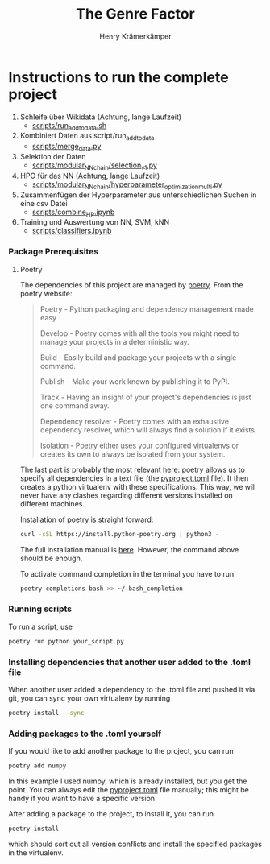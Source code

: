 #+title: The Genre Factor
#+author: Henry Krämerkämper

* Instructions to run the complete project

1. Schleife über Wikidata (Achtung, lange Laufzeit)
   + [[./scripts/run_add_to_data.sh][scripts/run_add_to_data.sh]]

2. Kombiniert Daten aus script/run_add_to_data
   + [[./scripts/merge_data.py][scripts/merge_data.py]]

3. Selektion der Daten
   + [[./scripts/modular_NN_chain/selection_v1.py][scripts/modular_NN_chain/selection_v1.py]]

4. HPO für das NN (Achtung, lange Laufzeit)
   + [[./scripts/modular_NN_chain/hyperparameter_optimisation_multi.py][scripts/modular_NN_chain/hyperparameter_optimization_multi.py]]

5. Zusammenfügen der Hyperparameter aus unterschiedlichen Suchen in eine csv Datei
   + [[./scripts/combine_HP.ipynb][scripts/combine_HP.ipynb]]

6. Training und Auswertung von NN, SVM, kNN
   + [[./scripts/classifiers.ipynb][scripts/classifiers.ipynb]]

*** Package Prerequisites

**** Poetry

The dependencies of this project are managed by [[https://python-poetry.org/][poetry]]. From the poetry website:

#+begin_quote
Poetry - Python packaging and dependency management made easy

Develop - Poetry comes with all the tools you might need to manage your projects in a deterministic way.

Build - Easily build and package your projects with a single command.

Publish - Make your work known by publishing it to PyPI.

Track - Having an insight of your project's dependencies is just one command away.

Dependency resolver - Poetry comes with an exhaustive dependency resolver, which will always find a solution if it exists.

Isolation  - Poetry either uses your configured virtualenvs or creates its own to always be isolated from your system.
#+end_quote

The last part is probably the most relevant here: poetry allows us to specify all dependencies
in a text file (the [[./pyproject.toml][pyproject.toml]] file). It then creates a python virtualenv with these
specifications. This way, we will never have any clashes regarding different versions installed
on different machines.

Installation of poetry is straight forward:

#+begin_src bash
curl -sSL https://install.python-poetry.org | python3 -
#+end_src

The full installation manual is [[https://python-poetry.org/docs/#installing-with-the-official-installer][here]]. However, the command above should be enough.

To activate command completion in the terminal you have to run

#+begin_src bash
poetry completions bash >> ~/.bash_completion
#+end_src

*** Running scripts

To run a script, use

#+begin_src bash
poetry run python your_script.py
#+end_src

*** Installing dependencies that another user added to the .toml file

When another user added a dependency to the .toml file and pushed it via git, you can
sync your own virtualenv by running

#+begin_src bash
poetry install --sync
#+end_src

*** Adding packages to the .toml yourself

If you would like to add another package to the project, you can run

#+begin_src bash
poetry add numpy
#+end_src

In this example I used numpy, which is already installed, but you get the point.
You can always edit the [[./pyproject.toml][pyproject.toml]] file manually; this might be handy if you
want to have a specific version.

After adding a package to the project, to install it, you can run

#+begin_src bash
poetry install
#+end_src

which should sort out all version conflicts and install the specified packages in
the virtualenv.
